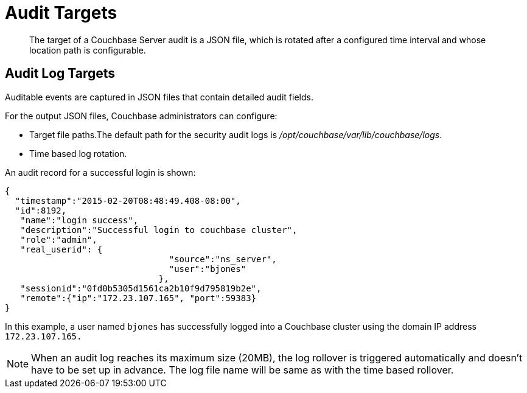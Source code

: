 [#concept_pzt_12m_gr]
= Audit Targets

[abstract]
The target of a Couchbase Server audit is a JSON file, which is rotated after a configured time interval and whose location path is configurable.

== Audit Log Targets

Auditable events are captured in JSON files that contain detailed audit fields.

For the output JSON files, Couchbase administrators can configure:

* Target file paths.The default path for the security audit logs is [.path]_/opt/couchbase/var/lib/couchbase/logs_.
* Time based log rotation.

An audit record for a successful login is shown:

----
{
  "timestamp":"2015-02-20T08:48:49.408-08:00",
  "id":8192,
   "name":"login success",
   "description":"Successful login to couchbase cluster",
   "role":"admin",
   "real_userid": {
                                "source":"ns_server",
                                "user":"bjones"
                              },
   "sessionid":"0fd0b5305d1561ca2b10f9d795819b2e",
   "remote":{"ip":"172.23.107.165", "port":59383}
}
----

In this example, a user named `bjones` has successfully logged into a Couchbase cluster using the domain IP address `172.23.107.165.`

NOTE: When an audit log reaches its maximum size (20MB), the log rollover is triggered automatically and doesn't have to be set up in advance.
The log file name will be same as with the time based rollover.
